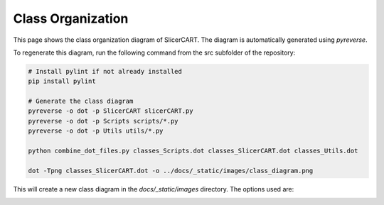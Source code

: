 Class Organization
=================

This page shows the class organization diagram of SlicerCART. The diagram is automatically generated using `pyreverse`.

To regenerate this diagram, run the following command from the src subfolder of
the repository:

.. code-block:: bash

   # Install pylint if not already installed
   pip install pylint

   # Generate the class diagram
   pyreverse -o dot -p SlicerCART slicerCART.py
   pyreverse -o dot -p Scripts scripts/*.py
   pyreverse -o dot -p Utils utils/*.py

   python combine_dot_files.py classes_Scripts.dot classes_SlicerCART.dot classes_Utils.dot

   dot -Tpng classes_SlicerCART.dot -o ../docs/_static/images/class_diagram.png

This will create a new class diagram in the `docs/_static/images` directory. The options used are:

.. image:: _static/images/class_diagram.png
   :alt: Class Organization Diagram
   :width: 100%
